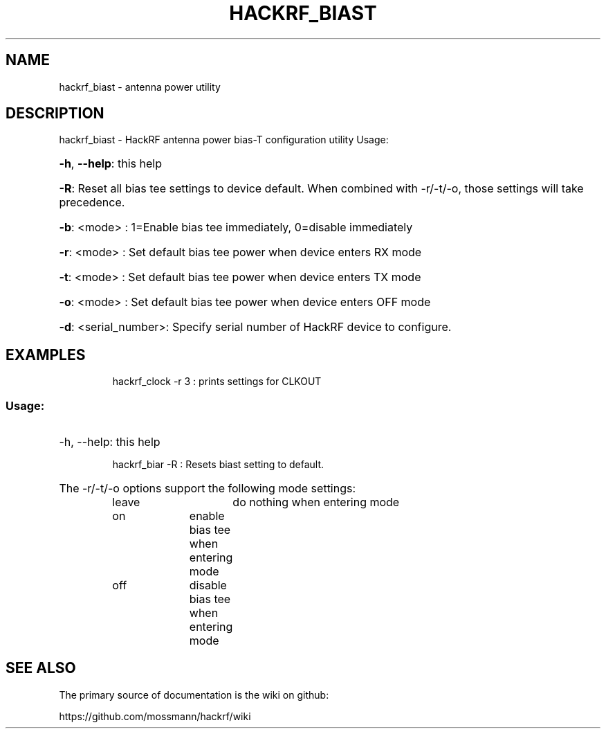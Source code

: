 .TH HACKRF_BIAST "1" "January 2023" "HackRF antenna power utility" "User Commands"
.SH NAME
hackrf_biast \- antenna power utility
.SH DESCRIPTION
hackrf_biast \- HackRF antenna power bias-T configuration utility
Usage:
.HP
\fB\-h\fR, \fB\-\-help\fR: this help
.HP
\fB\-R\fR: Reset all bias tee settings to device default.  When combined
with -r/-t/-o, those settings will take precedence.
.HP
\fB\-b\fR: <mode> : 1=Enable bias tee immediately, 0=disable immediately
.HP
\fB\-r\fR: <mode> : Set default bias tee power when device enters RX mode
.HP
\fB\-t\fR: <mode> : Set default bias tee power when device enters TX mode
.HP
\fB\-o\fR: <mode> : Set default bias tee power when device enters OFF mode
.HP
\fB\-d\fR:  <serial_number>: Specify serial number of HackRF device to configure.
.SH EXAMPLES
.IP
hackrf_clock \-r 3 : prints settings for CLKOUT
.SS "Usage:"
.HP
\-h, \-\-help: this help
.IP
hackrf_biar \-R : Resets biast setting to default.
.HP
The -r/-t/-o options support the following mode settings:
.IP
leave		do nothing when entering mode
.IP
on		enable bias tee when entering mode
.IP
off		disable bias tee when entering mode
.SH "SEE ALSO"
The primary source of documentation is the wiki on github:
.P
https://github.com/mossmann/hackrf/wiki
